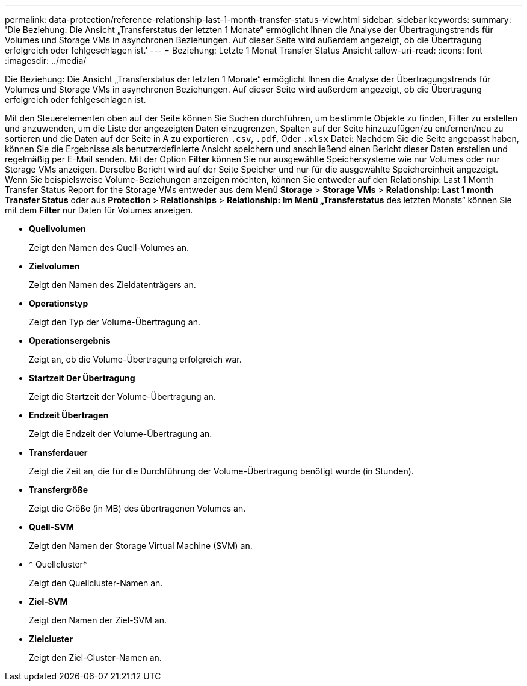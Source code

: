 ---
permalink: data-protection/reference-relationship-last-1-month-transfer-status-view.html 
sidebar: sidebar 
keywords:  
summary: 'Die Beziehung: Die Ansicht „Transferstatus der letzten 1 Monate“ ermöglicht Ihnen die Analyse der Übertragungstrends für Volumes und Storage VMs in asynchronen Beziehungen. Auf dieser Seite wird außerdem angezeigt, ob die Übertragung erfolgreich oder fehlgeschlagen ist.' 
---
= Beziehung: Letzte 1 Monat Transfer Status Ansicht
:allow-uri-read: 
:icons: font
:imagesdir: ../media/


[role="lead"]
Die Beziehung: Die Ansicht „Transferstatus der letzten 1 Monate“ ermöglicht Ihnen die Analyse der Übertragungstrends für Volumes und Storage VMs in asynchronen Beziehungen. Auf dieser Seite wird außerdem angezeigt, ob die Übertragung erfolgreich oder fehlgeschlagen ist.

Mit den Steuerelementen oben auf der Seite können Sie Suchen durchführen, um bestimmte Objekte zu finden, Filter zu erstellen und anzuwenden, um die Liste der angezeigten Daten einzugrenzen, Spalten auf der Seite hinzuzufügen/zu entfernen/neu zu sortieren und die Daten auf der Seite in A zu exportieren `.csv`, `.pdf`, Oder `.xlsx` Datei: Nachdem Sie die Seite angepasst haben, können Sie die Ergebnisse als benutzerdefinierte Ansicht speichern und anschließend einen Bericht dieser Daten erstellen und regelmäßig per E-Mail senden. Mit der Option *Filter* können Sie nur ausgewählte Speichersysteme wie nur Volumes oder nur Storage VMs anzeigen. Derselbe Bericht wird auf der Seite Speicher und nur für die ausgewählte Speichereinheit angezeigt. Wenn Sie beispielsweise Volume-Beziehungen anzeigen möchten, können Sie entweder auf den Relationship: Last 1 Month Transfer Status Report for the Storage VMs entweder aus dem Menü *Storage* > *Storage VMs* > *Relationship: Last 1 month Transfer Status* oder aus *Protection* > *Relationships* > *Relationship: Im Menü „Transferstatus* des letzten Monats“ können Sie mit dem *Filter* nur Daten für Volumes anzeigen.

* *Quellvolumen*
+
Zeigt den Namen des Quell-Volumes an.

* *Zielvolumen*
+
Zeigt den Namen des Zieldatenträgers an.

* *Operationstyp*
+
Zeigt den Typ der Volume-Übertragung an.

* *Operationsergebnis*
+
Zeigt an, ob die Volume-Übertragung erfolgreich war.

* *Startzeit Der Übertragung*
+
Zeigt die Startzeit der Volume-Übertragung an.

* *Endzeit Übertragen*
+
Zeigt die Endzeit der Volume-Übertragung an.

* *Transferdauer*
+
Zeigt die Zeit an, die für die Durchführung der Volume-Übertragung benötigt wurde (in Stunden).

* *Transfergröße*
+
Zeigt die Größe (in MB) des übertragenen Volumes an.

* *Quell-SVM*
+
Zeigt den Namen der Storage Virtual Machine (SVM) an.

* * Quellcluster*
+
Zeigt den Quellcluster-Namen an.

* *Ziel-SVM*
+
Zeigt den Namen der Ziel-SVM an.

* *Zielcluster*
+
Zeigt den Ziel-Cluster-Namen an.


